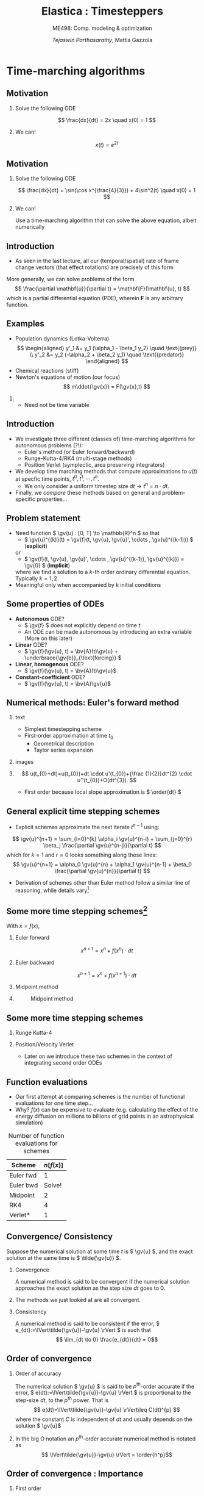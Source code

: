 #+TITLE: Elastica : Timesteppers
#+AUTHOR: /Tejaswin Parthasarathy/, Mattia Gazzola
#+SUBTITLE: ME498: Comp. modeling & optimization
#+BEAMER_FRAME_LEVEL: 2
# #+BEAMER_HEADER: \institute[INST]{Institute\\\url{http://www.institute.edu}}
# #+BEAMER_HEADER: \titlegraphic{\includegraphics[height=1.5cm]{test}}

#+STARTUP: beamer
#+LATEX_CLASS: beamer
#+LATEX_CLASS_OPTIONS: [presentation]
# #+LATEX_CLASS_OPTIONS: [notes]
#+LATEX_HEADER:\usetheme[progressbar=frametitle]{metropolis}
#+LATEX_HEADER:\usepackage{tikz}
#+LATEX_HEADER:\usepackage{tikz-3dplot}
#+LATEX_HEADER:\usepackage{pgfplots}
#+LATEX_HEADER:\pgfplotsset{compat=newest}
#+LATEX_HEADER:\usepackage{spot}
#+LATEX_HEADER:\usetikzlibrary{calc,patterns,decorations.pathmorphing,decorations.markings}
#+LATEX_HEADER:\newcommand{\gv}[1]{\ensuremath{\mbox{\boldmath$ #1 $}}}
#+LATEX_HEADER:\newcommand{\bv}[1]{\ensuremath{\mathbf{#1}}}
#+LATEX_HEADER:\newcommand{\norm}[1]{\left\lVert#1\right\rVert}
#+LATEX_HEADER:\newcommand{\abs}[1]{\left\lvert#1\right\rvert}
#+LATEX_HEADER:\newcommand{\bigqm}[1][1]{\text{\larger[#1]{\text{?}}}}
#+LATEX_HEADER:\newcommand{\order}[1]{\mathcal O \left( #1 \right)} % order of magnitude
#+LATEX_HEADER:\definecolor{scarlet}{rgb}{1.0, 0.13, 0.0}
#+LATEX_HEADER:\definecolor{shamrockgreen}{rgb}{0.0, 0.62, 0.38}
#+LATEX_HEADER:\definecolor{royalblue}{rgb}{0.25, 0.41, 0.88}
#+LATEX_HEADER:\definecolor{metropolisorange}{RGB}{235,129,27}
#+LATEX_HEADER:\definecolor{metropolisblue}{RGB}{35,55,59}
#+OPTIONS:   H:2 num:t toc:nil ::t |:t ^:{} -:t f:t *:t <:t
#+OPTIONS:   tex:t d:nil todo:t pri:nil tags:nil
#+COLUMNS: %45ITEM %10BEAMER_ENV(Env) %10BEAMER_ACT(Act) %4BEAMER_COL(Col) %8BEAMER_OPT(Opt)

#+begin_export latex
\tikzset{>=latex}
#+end_export
* Time-marching algorithms
** Motivation
*** Solve the following ODE                                       :B_example:
	:PROPERTIES:
	:BEAMER_env: example
	:END:
	 \[ \frac{dx}{dt} = 2x \quad x(0) = 1 \]
*** We can!                                                         :B_block:
	:PROPERTIES:
	:BEAMER_env: block
	:END:
	\[ x(t) = e^{2t}\]

** Motivation
*** Solve the following ODE                                       :B_example:
	:PROPERTIES:
	:BEAMER_env: example
	:END:
	 \[ \frac{dx}{dt} = \sin(\cos x^{\frac{4}{3}}) + 4\sin^2(t) \quad x(0) = 1 \]

*** We can!                                                         :B_block:
	:PROPERTIES:
	:BEAMER_env: block
	:BEAMER_ACT: <2->
	:END:
	Use a time-marching algorithm that can solve the above equation, albeit numerically
** Introduction
   - As seen in the last lecture, all our (temporal/spatial) rate of frame change
     vectors (that effect rotations) are precisely of this form

   More generally, we can solve problems of the form
   \[ \frac{\partial \mathbf{u}}{\partial t} = \mathbf{F}(\mathbf{u}, t) \]
   which is a partial differential equation (PDE), wherein \( \mathbf{F} \) is
   any arbitrary function.
** Examples
   - Population dynamics (Lotka-Volterra)
	 \[ \begin{aligned}
	  y'_1 &= y_1 (\alpha_1 - \beta_1 y_2) \quad \text{(prey)} \\
	  y'_2 &= y_2 (-\alpha_2 + \beta_2 y_1) \quad \text{(predator)}
	  \end{aligned} \]
   - Chemical reactions (stiff)
   - Newton's equations of motion (our focus)
	 \[  m\ddot{\gv{x}} = F(\gv{x},t) \]
***                                                                  :B_note:
	:PROPERTIES:
	:BEAMER_env: note
	:END:
	- Need not be time variable
** Introduction
   - We investigate three different (classes of) time-marching algorithms for
     autonomous problems (?!):
	 - Euler's method (or Euler forward/backward)
	 - Runge-Kutta-4/RK4 (multi-stage methods)
	 - Position Verlet (symplectic, area preserving integrators)
   - We develop time marching methods that compute approximations to \( u(t) \)
     at specfic time points, \( t^0, t^1, \cdots, t^n \).
	 - We only consider a uniform timestep size \( dt  \rightarrow t^n = n \cdot
       dt \).
   - Finally, we /compare/ these methods based on general and problem-specific properties...
** Problem statement
   - Need function \( \gv{u} : [0, T] \to \mathbb{R}^n \) so that
	 - \( \gv{u}^{(k)}(t) = \gv{f}(t, \gv{u}, \gv{u}', \cdots , \gv{u}^{(k-1)}) \) (*explicit*)
     or
	 - \( \gv{f}(t, \gv{u}, \gv{u}', \cdots , \gv{u}^{(k-1)}, \gv{u}^{(k)}) = \gv{0} \) (*implicit*)
	 where we find a solution to a \(k\)-th order ordinary differential
     equation. Typically \( k = 1,2 \)
   - Meaningful only when accompanied by \( k \) initial conditions
** Some properties of ODEs
   - *Autonomous* ODE?
	 - \( \gv{f} \) does not explicitly depend on time \(t\)
	 - An ODE can be made autonomous by introducing an extra variable (More on
       this later)
   - *Linear* ODE?
	 - \( \gv{f}(\gv{u}, t) =  \bv{A}(t)\gv{u} + \underbrace{\gv{b}}_{\text{forcing}} \)
   - *Linear, homogenous* ODE?
	 - \( \gv{f}(\gv{u}, t) =  \bv{A}(t)\gv{u}\)
   - *Constant-coefficient* ODE?
	 - \( \gv{f}(\gv{u}, t) =  \bv{A}\gv{u}\)
** Numerical methods: Euler's forward method
*** text                                                           :B_column:
	:PROPERTIES:
	:BEAMER_env: column
	:BEAMER_COL: 0.5
	:END:
	- Simplest timestepping scheme
	- First-order approximation at time \( t_0 \)
	  - Geometrical description
	  - Taylor series expansion
*** images                                                         :B_column:
	:PROPERTIES:
	:BEAMER_env: column
	:BEAMER_COL: 0.4
	:END:

	#+CAPTION: Geometrical desciption of Euler's method
	# #+ATTR_LATEX: :width 0.8\textwidth
	# [[file:images/euler_geometry.pdf]]
	#+begin_export latex
	\begin{center}
	  \begin{tikzpicture}[
		declare function={func(\x)=sin(deg(pi*\x));},
		declare function={funcder(\x)=pi*cos(deg(pi*\x));}]
		\begin{axis}%
		  [grid=none,
		  axis x line=bottom,
		  axis y line=left,
		  domain=0.41:0.57,
		  xmin=0.38,
		  xmax=0.6,
		  ymin=0.95,
		  ymax=1.01,
		  xlabel={$t$},
		  ylabel={$u(t)$},
		  ticks=none,
		  height=1.12\textwidth,
		  enlargelimits=false,
		  ]
		  \addplot[smooth, very thick,
		  color=metropolisorange]{func(x)};
		  % For each in pgfplots is painful, see
		  % https://tex.stackexchange.com/q/264168
		  \addplot[thick, color=metropolisblue, mark=*] coordinates
		  { (0.41, {func(0.41)}) ({0.45}, {func(0.41) + funcder(0.41)*0.04}) };
		  \foreach \a in {0.45, 0.49,..., 0.57}
          {\edef
			\temp{
			% \noexpand\addplot coordinates { (\x,0.96) (\x,1.02)};
			\noexpand\addplot[thick, color=metropolisblue, mark=*] coordinates
			{ (\a, {func(\a - 0.04) + funcder(\a - 0.04)*0.04}) ({\a + 0.04}, {func(\a) + funcder(\a)*0.04}) };
			}\temp
		  }

		  %\pgfplotsinvokeforeach {0.41, 0.45,..., 0.53}{
			% \addplot{\a*x^2};
			% \addplot coordinates { (#1, {func(#1)}) ({#1 + 0.04}, {func(#1) + funcder(#1)*0.04}) };
			% \addplot coordinates { (#1, #1) (#1 + 0.04, #1 + 0.04) };
			% \draw (axis cs:#1, func(#1)) -- (axis cs:{#1 + 0.04}, {func(#1) + funcder(#1)*0.04});
			% }
		\end{axis}
	  \end{tikzpicture}
	\end{center}
	#+end_export
***                                                         :B_ignoreheading:
	:PROPERTIES:
	:BEAMER_env: ignoreheading
	:END:
	\[ u(t_{0}+dt)=u(t_{0})+dt \cdot u'(t_{0})+{\frac {1}{2}}dt^{2} \cdot u''(t_{0})+O(dt^{3}). \]
	- First order because local slope approximation is \( \order{dt} \)

** General explicit time stepping schemes
   - Explicit schemes approximate the next iterate \( t^{n+1} \) using:
   \[ \gv{u}^{n+1} = \sum_{i=0}^{k} \alpha_i \gv{u}^{n-i} + \sum_{j=0}^{r} \beta_j \frac{\partial \gv{u}^{n-j}}{\partial t} \]
	 which for $k=1$ and $r=0$ looks something along these lines:
   \[ \gv{u}^{n+1} = \alpha_0 \gv{u}^{n} + \alpha_1 \gv{u}^{n-1} + \beta_0 \frac{\partial \gv{u}^{n}}{\partial t} \]
   - Derivation of schemes other than Euler method follow a similar line of reasoning, while
     details vary[fn:2]
** Some more time stepping schemes[fn:3]
  With \(\dot{x} = f(x) \),
*** Euler forward
	\[ x^{n+1} = x^{n} + f(x^{n}) \cdot dt \]
*** Euler backward
	\[ x^{n+1} = x^{n} + f(x^{n+1}) \cdot dt \]
*** Midpoint method                                                 :B_block:
	:PROPERTIES:
	:BEAMER_env: block
	:BEAMER_COL: 0.5
	:END:
	#+begin_export latex
	\begin{equation*}
	\begin{aligned}
	x^{*}&= x^{n} + f({x}^{n}) \cdot \frac{dt}{2} \\
	x^{n+1} &= x + f({x}^{*}) \cdot dt \\
	\end{aligned}
	\end{equation*}
	#+end_export
***                                                                :B_column:
	:PROPERTIES:
	:BEAMER_env: column
	:BEAMER_COL: 0.4
	:END:
	#+CAPTION: Midpoint method
	#+ATTR_LATEX: :width 0.8\textwidth
	[[file:images/midpoint_method.png]]

** Some more time stepping schemes
*** Runge Kutta-4                                                   :B_block:
	:PROPERTIES:
	:BEAMER_env: block
	:END:
	#+begin_export latex
	\begin{equation*}
	\begin{aligned}
	{k}_1 &= {f}({x}^{n}) \cdot dt \\
	{k}_2 &= {f}({x}^{n} + 0.5 \cdot {k}_1)\cdot dt \\
	{k}_3 &= {f}({x}^{n} + 0.5 \cdot {k}_2)\cdot dt \\
	{k}_4 &= {f}({x}^{n} + {k}_3)\cdot dt \\
	{x}^{n+1} &= {x}^{n} + \frac{{k}_1+2{k}_2+2{k}_3+{k}_4}{6}
	\end{aligned}
	\end{equation*}
	#+end_export
*** Position/Velocity Verlet
	- Later on we introduce these two schemes in the context of integrating
      second order ODEs
** Function evaluations
	- Our first attempt at comparing schemes is the number of functional
      evaluations for one time step...
	- Why? \( f(x) \) can be expensive to evaluate (e.g. calculating the effect
      of the energy diffusion on millions to billions of
      grid points in an astrophysical simulation)
	#+CAPTION: Number of function evaluations for schemes
	#+NAME: tab_sym_snake_params
	| Scheme    | \( n[f(x)] \) |
	|-----------+---------------|
	| Euler fwd |             1 |
	| Euler bwd |        Solve! |
	| Midpoint  |             2 |
	| RK4       |             4 |
	| Verlet*   |             1 |
** Convergence/ Consistency
  Suppose the numerical solution at some time \( t \) is \( \gv{u} \), and the
  exact solution at the same time is \( \tilde{\gv{u}} \).
*** Convergence                                                :B_definition:
	:PROPERTIES:
	:BEAMER_env: definition
	:END:
	A numerical method is said to be convergent if the numerical solution
	approaches the exact solution as the step size \( dt \) goes to 0.
***                                                         :B_ignoreheading:
	:PROPERTIES:
	:BEAMER_env: ignoreheading
	:END:
	The methods we just looked at are all convergent.
*** Consistency                                                :B_definition:
	:PROPERTIES:
	:BEAMER_env: definition
	:END:
	A numerical method is said to be consistent if the error, \(
	e_{dt}:=\lVert\tilde{\gv{u}}-\gv{u} \rVert \) is such that
	\[ \lim_{dt \to 0} \frac{e_{dt}}{dt} = 0\]
** Order of convergence
*** Order of accuracy                                          :B_definition:
	:PROPERTIES:
	:BEAMER_env: definition
	:END:
	The numerical solution \( \gv{u} \) is said to be \( p^{\text{th}} \)-order
	accurate if the error, \( e(dt):=\lVert\tilde{\gv{u}}-\gv{u} \rVert \)
	is proportional to the step-size \( dt \), to the \( p^{\text{th}} \) power. That
	is
	\[ e(dt)=\lVert\tilde{\gv{u}}-\gv{u} \rVert\leq C(dt)^{p} \]
    where the constant \( C \) is independent of \( dt \) and usually depends on
	the solution \( \gv{u}\)
***                                                         :B_ignoreheading:
	:PROPERTIES:
	:BEAMER_env: ignoreheading
	:END:
 	In the big O notation an \(p^{\text{th}}\)-order accurate numerical method
 	is notated as
	\[ \lVert\tilde{\gv{u}}-\gv{u} \rVert = \order{h^p}\]
** Order of convergence : Importance
*** First order :B_block:
	:PROPERTIES:
	:BEAMER_env: block
	:BEAMER_COL: 0.32
	:END:
	| \( dt \)     | \( e(dt) \)           |
	|--------------+-----------------------|
	| \(10^{-1}\)  | \(1\)                 |
	| \(10^{-2}\)  | \(10^{-1}\)           |
	| \(10^{-3}\)  | \(10^{-2}\)           |
	| \(10^{-4}\)  | \(10^{-3}\)           |
	| \( 10^{-5}\) | \(\spot<2>{10^{-4}}\) |

*** Second order                                                    :B_block:
	:PROPERTIES:
	:BEAMER_env: block
	:BEAMER_COL: 0.32
	:END:
	| \( dt \)     | \( e(dt) \)           |
	|--------------+-----------------------|
	| \(10^{-1}\)  | \(1\)                 |
	| \(10^{-2}\)  | \(10^{-2}\)           |
	| \(10^{-3}\)  | \(10^{-4}\)           |
	| \(10^{-4}\)  | \(10^{-6}\)           |
	| \( 10^{-5}\) | \(\spot<2>{10^{-8}}\) |
*** Fourth order                                                    :B_block:
	:PROPERTIES:
	:BEAMER_env: block
	:BEAMER_COL: 0.32
	:END:
	| \( dt \)     | \( e(dt) \)            |
	|--------------+------------------------|
	| \(10^{-1}\)  | \(1\)                  |
	| \(10^{-2}\)  | \(10^{-4}\)            |
	| \(10^{-3}\)  | \(10^{-8}\)            |
	| \(10^{-4}\)  | \(10^{-12}\)           |
	| \( 10^{-5}\) | \(\spot<2>{10^{-16}}\) |
*** Better returns for same timestep!                          :B_alertblock:
	:PROPERTIES:
	:BEAMER_env: alertblock
	:BEAMER_ACT: <2->
	:END:

** Order of convergence : Implementation
*** Model problem definition
  Let's solve this problem, and test out methods for convergence:
  \[ \frac{dy}{dt} = -y \quad,\quad  y(0) = 1 \]
  which as we know has the analytical solution \( \tilde{y}(t) = e^{-t} \) \rightarrow
  error known at every \( dt \)

  Notice:
   - We choose a simple problem to understand performance/convergence
	 - More complicated problems usually follow suit
   - We are solving an eigenvalue problem, just like the last lecture (rotations)

  *ACTIVITY*
** Order of accuracy : Results
   #+CAPTION: Schemes exhibit different orders of accuracy
   #+ATTR_LATEX: :width 0.6\textwidth
   file:code/ooa.pdf
** Order of accuracy : Results
	#+CAPTION: Order of accuracy for different schemes
	#+NAME: tab_sym_snake_params
	| Scheme   | \( p \) |
	|----------+---------|
	| Euler    |       1 |
	| Midpoint |       2 |
	| RK4      |       4 |
	| Verlet*  |       ? |
** Bottomline
   - Order of accuracy is a measure of "goodness" of algorithm
   - Higher-order accurate algorithms commit less error for a given \( h \).
   - But they are costly (in terms number of function evaluations, and
     ultimately number of operations performed)
** Higher order ODEs
   We consider a harmonic oscillator, i.e. a linear spring-mass system:
   \[ \ddot{x} + \omega^2 x = 0\]
***                                                                :B_column:
	:PROPERTIES:
	:BEAMER_env: column
	:BEAMER_COL: 0.6
	:END:
	- \( \omega^2 = \frac{k}{m} \equiv 1\)
	- Consider \( x(0) = 1, \dot{x}(0) = 0  \) (need two ICs)
	- Solution is analytically known to be
	\[ x(t) = \cos(t) \quad \dot{x}(t) = -\sin(t) \]
	- Notice : solution is bounded
***                                                                :B_column:
	:PROPERTIES:
	:BEAMER_env: column
	:BEAMER_COL: 0.4
	:END:
	#+CAPTION: Harmonic oscillator

	#+begin_export latex
	\tikzset{boxstyle/.style={draw,outer sep=0pt,thick}}
	% https://tex.stackexchange.com/a/13952
	\begin{center}
		\begin{tikzpicture}[scale=1]
		\tikzstyle{spring}=[thick,decorate,color=metropolisblue, decoration={zigzag,pre length=4,post length=4,segment length=10}]
		\tikzstyle{ground}=[fill,pattern=north east lines,draw=none,minimum width=8,minimum height=3]

		\node (M) [boxstyle, minimum width=50, minimum height=50, color=metropolisblue] {$m$};

		\node (ground) [ground,anchor=north,yshift=-10,minimum width=80] at (M.south) {};
		\draw (ground.north east) -- (ground.north west);
		\draw [thick] (M.south west) ++ (8pt,-5pt) circle (5pt) (M.south east) ++ (-8pt,-5pt) circle(5pt);
		% \draw [thick] (M.south west) ++ (8,-5) circle[radius=5pt];
		% \draw [thick]

		\node (wall) [ground, rotate=-90, minimum width=80, xshift=-10, yshift=-80] {};
		\draw (wall.north east) -- (wall.north west);

		% Syntax ($(A)!(C)!(B)$), specifies the projection of (C) on the line
		% from (A) to (B),
		% <name>.<number> syntax https://tex.stackexchange.com/a/426804
		\draw [spring] (M.180) -- ($(wall.north east)!(M.180)!(wall.north west)$)
		node [midway, above]{$kx$};

		% Draw x position beginning and end
		% Interesection of north east ground with horizontal wall and 10 pt line
		\draw [thick, color=metropolisblue] ($(wall.south west)!(ground.north west)!(wall.north west)$) --
		++ (0pt,-5pt) coordinate (c) -- ++(0pt,-5pt);
		\draw [thick, color=metropolisblue, ->] (c) -- ($(M.south west)!(c)!(M.north west)$)
		node[right]{$x$};

		\end{tikzpicture}
	\end{center}
	#+end_export

** Conservation laws in typical higher order ODEs
   The system is *Hamiltonian* as the energy is conserved:
   \[ \underbrace{H(x(t), \dot{x}(t))}_{\text{Hamiltonian/total energy}} = \underbrace{x^2(t)}_{\text{Potential energy}} +
   \underbrace{\dot{x}^2(t)}_{\text{Kinetic energy}} \equiv 1\]

   The solution can be represented in the time domain (left) or in the phase
   portrait (right)
***                                                                :B_column:
	:PROPERTIES:
	:BEAMER_env: column
	:BEAMER_COL: 0.5
	:END:
	#+begin_export latex
	 \begin{center}
	 \begin{tikzpicture}[scale=0.62]
		\begin{axis}%
		[grid=both,
		minor tick num=4,
		grid style={line width=.1pt, draw=gray!10},
		major grid style={line width=.2pt,draw=gray!50},
		axis lines=middle,
		domain=0:7,
		x label style={at={(axis description cs:1.1,0.5)},anchor=east},
		y label style={at={(axis description cs:-0.1,.5)},rotate=90,anchor=south},
		xlabel={t},
		ylabel={u(t)},
		title style={at={(0.5,0)},anchor=north,yshift=-0.1},
		title={Time domain},
		enlargelimits={abs=0.2}
		]
		  \addplot[samples=200,smooth,scarlet,line width=2pt]{cos(deg(x))};
		  \addplot[samples=200,smooth,royalblue,line width=2pt]{-sin(deg(x))};
		  \legend{$x(t)$,$\dot{x}(t)$}
		\end{axis}
	 \end{tikzpicture}
	 \end{center}
	#+end_export
***                                                                :B_column:
	:PROPERTIES:
	:BEAMER_env: column
	:BEAMER_COL: 0.5
	:END:
	#+begin_export latex
	 \begin{center}
	 \begin{tikzpicture}[scale=0.62]
		\begin{axis}%
		[grid=both,
		minor tick num=4,
		grid style={line width=.1pt, draw=gray!10},
		major grid style={line width=.2pt,draw=gray!50},
		axis lines=middle,
		xmin=-1.1, xmax=1.1, ymin=-1.1, ymax=1.1,
		axis equal,
		x label style={at={(axis description cs:1.1,0.5)},anchor=east},
		y label style={at={(axis description cs:0.5,1.1)},anchor=south},
		xlabel={\textcolor{scarlet}{x}},
		ylabel={\textcolor{royalblue}{$\dot{x}$}},
		title style={at={(0.5,0)},anchor=north,yshift=-0.1},
		title={Phase portrait},
		enlargelimits={abs=0.2}
		]
		  \draw[line width=2] (axis cs: 0, 0) circle [radius=1];
		\end{axis}
	 \end{tikzpicture}
	 \end{center}
	#+end_export

** Conversion to lower order ODE
   Let's convert the second order ODE to two first order ODEs, by considering \(
   y = \dot{x} \Rightarrow \)
   \[ \begin{pmatrix} \dot{x} \\ \dot{y} \end{pmatrix} = \begin{bmatrix} 0 & 1\\-1
   & 0 \end{bmatrix} \begin{pmatrix} {x} \\ {y} \end{pmatrix} \]

   - You can reuse the same schemes!
   - Alternatively, we can develop schemes for the second order equation
     directly : *Example using Taylor series*

*** Position Verlet scheme
	- For integrating equations similar to \( \ddot{\gv{x}} = \gv{f}(\gv{x})\),
      with \( \gv{y} = \dot{\gv{x}} \)
	#+begin_export latex
	\begin{equation*}
	\begin{aligned}
	\gv{x}^* &= \gv{x}^n + 0.5\cdot dt \cdot \gv{y}^n \\
	\gv{y}^{n+1} &= \gv{y}^n + dt \cdot \gv{f}\left( \gv{x}^*\right) \\
	\gv{x}^{n+1} &= \gv{x}^* + 0.5\cdot dt \cdot \gv{y}^{n+1}
	\end{aligned}
	\end{equation*}
	#+end_export
***                                                                  :B_note:
	:PROPERTIES:
	:BEAMER_env: note
	:END:
	- Show derivation using
	\[ f(x+h) = f(x) + f'(x)h + f''(x)h^2/2! + \cdots \quad
	f(x - h) = f(x) - f'(x) h + f''(x)h^2/2! + \cdots \]
	and add them up
** More schemes
   Another example of a scheme for this model equation is
*** Velocity Verlet algorithm
	#+begin_export latex
	\begin{equation*}
	\begin{aligned}
	\gv{y}^* &= \gv{y}^n + 0.5\cdot dt \cdot \gv{f}\left( \gv{x}^n\right) \\
	\gv{x}^{n+1} &= \gv{x}^{n} + dt \cdot \gv{y}^{*} \\
	\gv{y}^{n+1} &= \gv{y}^* + 0.5\cdot dt \cdot \gv{f}\left( \gv{x}^{n+1}\right) \\
	\end{aligned}
	\end{equation*}
	#+end_export
*** How do these schemes fare?
	- Position and Velocity Verlet have \( p = 2 \) (second-order accurate) for
      both position \( \gv{x} \) and velocity \( \gv{y} \)
	- But Position Verlet has only *one* function evaluation!
** Energy-preserving/symplectic schemes
*** Why do we even care about these schemes?
	- Clearly, RK4 has higher order of convergence and it must be better?
*** Answer
	- Position and Velocity Verlet schemes are symplectic (area-preserving) schemes
	- They preserve in the phase-portrait of a Hamiltonian system \Rightarrow
      They always conserve energy by design!

  *ACTIVITY*
** Energy-preserving/symplectic schemes
	- The harmonic equation arises from Newton's fundamental laws of motion,
      without dissipative forces \Rightarrow energy needs to be conserved
	- RK4 slowly dissipates energy \Rightarrow unphysical!
	- Euler forward increases energy without bounds, even when physics dictates
      bounded solutions (counter examples?)
	- Verlet schemes conserve energy even for large \( dt \)
	  - There are still errors (it still has \( p = 2\) ) in the /phase/
	  - *DEMO*
** But why is it energy preserving?[fn:5]
   - Because it preserves the area in the \( x-p \) phase space (thus the area-preserving
     property seen earlier)
   - Why area preservation? \Rightarrow *Liouville's theorem*
   - On one application of the time-stepping scheme (map), an initial rectangle
	with side lengths \( dx , dp \) gets stretched to a parallelogram with
	sides \( dx^\prime, dp^\prime\)

***                                                                :B_column:
	:PROPERTIES:
	:BEAMER_env: column
	:BEAMER_COL: 0.6
	:END:

	New area \( dA^\prime = \det \bv{J} dA\), where \( \bv{J} \) is
	\[ \bv{J} =	\begin{bmatrix}
	\frac{\partial x^\prime}{\partial x} & \frac{\partial x^\prime}{\partial p}  \\
	\frac{\partial p^\prime}{\partial x} & \frac{\partial p^\prime}{\partial p}  \\
	\end{bmatrix} \]

	In the case of symplectic schemes, we require \( \det \bv{J} = 1 \)
***                                                                :B_column:
	:PROPERTIES:
	:BEAMER_COL: 0.4
	:BEAMER_env: column
	:END:
	#+CAPTION: Area preservation
	#+ATTR_LATEX: :width 1.0\textwidth
	[[file:images/area_preserve.png]]
** Area preserviation of Verlet and Euler algorithms
   From a different perspective,
   \( \begin{pmatrix} \delta x_1 \\ \delta v_1 \end{pmatrix} = \bv{J}\begin{pmatrix} \delta x_0
   \\ \delta v_0 \end{pmatrix} \)
   where subscripts denote number of applications of the time-stepping scheme.
   Break it down to
   \( \bv{J} = \bv{C}\bv{B}\bv{A} \).
*** Euler forward                                              :B_alertblock:
	:PROPERTIES:
	:BEAMER_env: alertblock
	:BEAMER_COL: 0.5
	:END:
	#+begin_export latex
	\begin{equation*}
	\begin{aligned}
	\bv{A} &= \begin{bmatrix} 1 & h\\ hF^\prime(x_0) & 1 \end{bmatrix}\\
	\bv{B} &= \begin{bmatrix} 1 & 0\\ 0 & 1 \end{bmatrix} \\
	\bv{C} &= \begin{bmatrix} 1 & 0\\ 0 & 1 \end{bmatrix}
	\end{aligned}
	\end{equation*}
	#+end_export
*** Position verlet                                            :B_alertblock:
	:PROPERTIES:
	:BEAMER_env: alertblock
	:BEAMER_COL: 0.5
	:END:
	#+begin_export latex
	\begin{equation*}
	\begin{aligned}
	\bv{A} &= \begin{bmatrix} 1 & \tfrac{h}{2}\\ 0 & 1 \end{bmatrix}\\
	\bv{B} &= \begin{bmatrix} 1 & 0 \\ hF^\prime(x_{1/2}) & 1 \end{bmatrix}\\
	\bv{C} &= \begin{bmatrix} 1 & \tfrac{h}{2}\\ 0 & 1 \end{bmatrix}\\
	\end{aligned}
	\end{equation*}
	#+end_export
***                                                         :B_ignoreheading:
	:PROPERTIES:
	:BEAMER_env: ignoreheading
	:END:
	Calculate \( \det \bv{J} \)...
** Bottomline
   - The evolution of dynamics of the soft filament also relies on some form of energy
     conservation (translational/rotational/bending/twist/shear/stretch) as the
     governing equations are Newton's laws
   - We need symplectic algorithms for maintaining relevance to the physical world

 *Counterpoint* In reality, there is always dissipation (frictional forces,
  viscous forces, drag forces not included in either of the above, etc.)
** Why did forward Euler blow-up?
   - Because it was unstable...related to the stability of a method (alternatively instability)
*** Euler forward algorithm                                         :B_block:
	:PROPERTIES:
	:BEAMER_env: block
	:END:
	- Find out what happens to the numerical solution using forward Euler when applied to
	  \( \dot{y}(t) = \lambda y(t)\)
	- Why? Eigenvalue problem, easy to extend analysis to general matrices
	#+begin_export latex
	\begin{equation*}
	\begin{aligned} y_k & = y_{k-1} + h \lambda y_{k-1} \\ &= (1 + h
	\lambda)y_{k-1} \\ &= (1 + h \lambda)^{k}y_{0}
	\end{aligned}
	\end{equation*}
	#+end_export
	- So stability \Leftrightarrow \( \abs{1 + h \lambda} \leq 1\)
** Why did forward Euler blow-up?
   - \( \abs{1 + h \lambda}\) is the *amplification factor*
   - The condition on the amplification factor implies the existence of a
     *stability region* in the complex plane
   - *DEMO*
   #+NAME: stability_region_bloc
   #+begin_src python :exports results :results file :session stable :eval never-export
	 import numpy as np
	 from matplotlib import pyplot as plt
	 import seaborn as sns

	 ## Set rc parameters
	 sns.set_style(
		 "ticks", {
			 "axes.facecolor": "1.0",
			 'axes.linewidth': 10.0,
			 'axes.edgecolor': 'k',
			 'axes.axisbelow': True,
			 'axes.grid': True,
			 'axes.spines.right': True,
			 'axes.spines.top': True,
			 'grid.color': [0.8, 0.8, 0.8],
			 'grid.linestyle': '--',
			 'xtick.color': 'k',
			 'xtick.direction': u'in',
			 'xtick.major.size': 10.0,
			 'xtick.minor.size': 6.0,
			 'ytick.color': 'k',
			 'ytick.direction': u'in',
			 'ytick.major.size': 10.0,
			 'ytick.minor.size': 6.0
		 })
	 sns.set_context("paper", rc={"figure.figsize": (10, 5)})

	 plt.rcParams['text.usetex'] = 'True'
	 plt.rcParams['font.serif'] = 'Fira Sans'
	 plt.rcParams['font.size'] = 16
	 plt.rcParams['axes.labelsize'] = 12
	 plt.rcParams['axes.labelweight'] = 'bold'
	 plt.rcParams['axes.titlesize'] = 16
	 plt.rcParams['xtick.labelsize'] = 12
	 plt.rcParams['ytick.labelsize'] = 12
	 plt.tight_layout(pad=0.5)

	 FILE_NAME = 'images/stability.pdf'
	 fig, axes = plt.subplots(1,3)

	 # Plot euler forward in the first
	 z = np.exp(1j* np.pi * np.linspace(0.0, 2.0, 200, endpoint=True))
	 r = z - 1
	 axes[0].set_xlabel(r'$\mathrm{Re}$')
	 axes[0].set_ylabel(r'$\mathrm{Im}$')
	 axes[0].set_title(r'Euler forward')
	 axes[0].set_aspect('equal')
	 axes[0].plot(np.real(r), np.imag(r))
	 axes[0].set_xlim(-2.5, 0.5)
	 axes[0].set_ylim(-1.5, 1.5)
	 axes[0].spines['left'].set_position('zero')
	 axes[0].spines['right'].set_color('none')
	 axes[0].spines['bottom'].set_position('zero')
	 axes[0].spines['top'].set_color('none')
	 axes[0].grid(True)

	 # Plot euler backward in the second
	 r = z + 1
	 axes[1].set_xlabel(r'$\mathrm{Re}$')
	 axes[1].set_ylabel(r'$\mathrm{Im}$')
	 axes[1].set_title(r'Euler backward')
	 axes[1].set_aspect('equal')
	 axes[1].plot(np.real(r), np.imag(r))
	 axes[1].set_xlim(-0.5, 2.5)
	 axes[1].set_ylim(-1.5, 1.5)
	 axes[1].spines['left'].set_position('zero')
	 axes[1].spines['right'].set_color('none')
	 axes[1].spines['bottom'].set_position('zero')
	 axes[1].spines['top'].set_color('none')
	 axes[1].grid(True)


	 # Plot RK4 in the third
	 w = 0
	 W = 0
	 for i in range(1, z.shape[0]):
		 w = w - (1.0 + w + 0.5*w**2 + w**3/6. + w**4/24. - z[i]**4)/ (1.0 + w + 0.5*w**2 + w**3/6.)
		 W = np.hstack((W, w))
	 axes[2].set_xlabel(r'$\mathrm{Re}$')
	 axes[2].set_ylabel(r'$\mathrm{Im}$')
	 axes[2].set_title(r'RK4')
	 axes[2].set_aspect('equal')
	 axes[2].plot(np.real(W), np.imag(W))
	 axes[2].set_xlim(-3.0, 1.0)
	 axes[2].set_ylim(-3.5, 3.5)
	 axes[2].spines['left'].set_position('zero')
	 axes[2].spines['right'].set_color('none')
	 axes[2].spines['bottom'].set_position('zero')
	 axes[2].spines['top'].set_color('none')
	 axes[2].grid(True)


	 fig.savefig(FILE_NAME, bbox_inches='tight')
	 FILE_NAME
   #+end_src

   #+RESULTS: stability_region_bloc
   [[file:images/stability.pdf]]

** What about backward Euler?
*** Backward Euler algorithm                                        :B_block:
	:PROPERTIES:
	:BEAMER_env: block
	:END:
	- Find out what happens to the numerical solution using backward Euler when applied to
	  \( \dot{y}(t) = \lambda y(t)\)
	#+begin_export latex
	\begin{equation*}
	\begin{aligned} y_k & = y_{k-1} + h \lambda y_{k} \\
	y_k (1 - h \lambda) &= y_{k-1} \\
	y_k &= \frac{1}{(1 - h \lambda)}y_{k-1} \\
	y_k &= \left( \frac{1}{1 - h \lambda} \right)^k y_{0}
	\end{aligned}
	\end{equation*}
	#+end_export
	- So stability \Leftrightarrow \( \abs{1 - h \lambda} \geq 1\)
	- Backward Euler can be stable even when the ODE is not!
	- *DEMO*
** What about Verlet ?
*** Can it blow up?                                                 :B_block:
	:PROPERTIES:
	:BEAMER_env: block
	:END:
*** It can!                                                         :B_block:
	:PROPERTIES:
	:BEAMER_env: block
	:BEAMER_ACT: <2->
	:END:
	 - But only for non-hamiltonian systems
	 - For hamiltonian systems, it always conserves a positive semi-definite
       quantity and hence can not blow up
** Bottomline
   - Stability is another measure of how "good" a time-marching algorithm is
   - For *explicit* schemes, main concern in time-step selection is usually
     *stability* (but also accuracy)
   - For *implicit* schemes, *accuracy* determines the time-step selection
** Stiff ODEs
*** What are stiff problems?
	- Hard to define exactly
	- Usually when there are *multiple time scales* in our problem
*** DEMO                                                       :B_alertblock:
	:PROPERTIES:
	:BEAMER_env: alertblock
	:END:
	- In the above demo, stiffness results from the presence of a fast decay
      component, but slow evolution of the total solution (slow--fast time scale)
	- In the case of a stable ODE system \( \dot{\gv{y}}(t) = \bv{J}_{f}(\gv{y}(t))
      \)
	  stiffness can arise if \( \bv{J}_f\) has eigenvalues of very different
      magnitude (what is this called again?)
** Stiff ODEs
	- Why not just /small/ or /large/ magnitude?
	  - Because discrepancy in time scales is the problem
	  - If all time scales are similar, then we can deal with that one time
        scale (non-dimensionalization of the problem helps)
	  - If there are many, then some (usually fast ones) may be considered uninteresting.
*** Explicit methods
	 - What was the problem in applying explicit methods to stiff problems?
	   - Fastest time scale governs timestep \Rightarrow small timesteps
         \Rightarrow inefficient.
	 - *Accuracy* (in terms of capturing the slow timescale) could be achieved
       with large timesteps
	 - *Stability* demands a small time step
** Stiff ODEs
*** Implicit methods
	 - Large time steps?
	   - Definitely.
	 - *Stability* is not a problem
	 - *Accuracy* suffers.
*** So even here we have an issue.
*** Bottomline
	Stiff problems are hard to tackle (there are still ingenious ways to
	partially offset the cost of solving a stiff problem)

** Summary
	#+CAPTION: Properties of different explicit schemes
	#+NAME: tab_sym_snake_params
	| Scheme   | \( p \) | \( n[f(x)] \) | Energy preserving? |
	|----------+---------+---------------+--------------------|
	| Euler    |       1 |             1 | No                 |
	| Midpoint |       2 |             2 | No                 |
	| RK4      |       4 |             4 | No                 |
	| Verlet   |       2 |             1 | Yes                |
** Credits
*** A good chunk of the material in these slides are taken from Prof. Andreas Kloeckner's CS450 lectures
* Footnotes

[fn:5] Peter Young, [[https://young.physics.ucsc.edu/242/leapfrog.pdf][Course Notes:Physics 115/242]]

[fn:3] Oleg Alexandrov, Public Domain, Wikimedia

[fn:2] By a *lot*
